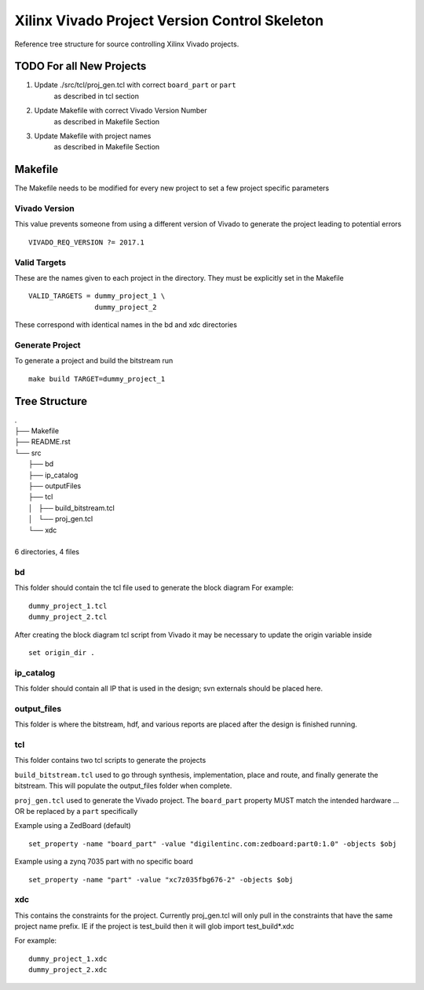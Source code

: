 ==============================================
Xilinx Vivado Project Version Control Skeleton
==============================================

Reference tree structure for source controlling Xilinx Vivado projects.

TODO For all New Projects
=========================

1. Update ./src/tcl/proj_gen.tcl with correct ``board_part`` or ``part``
        as described in tcl section

2. Update Makefile with correct Vivado Version Number
        as described in Makefile Section

3. Update Makefile with project names
        as described in Makefile Section

Makefile
========

The Makefile needs to be modified for every new project to set a few project specific parameters

Vivado Version
--------------
This value prevents someone from using a different version of Vivado to generate the
project leading to potential errors ::

        VIVADO_REQ_VERSION ?= 2017.1

Valid Targets
-------------

These are the names given to each project in the directory. They must be
explicitly set in the Makefile ::

        VALID_TARGETS = dummy_project_1 \
                        dummy_project_2

These correspond with identical names in the bd and xdc directories

Generate Project
----------------

To generate a project and build the bitstream run ::

        make build TARGET=dummy_project_1

Tree Structure
==============

|        .
|        ├── Makefile
|        ├── README.rst
|        └── src
|            ├── bd
|            ├── ip_catalog
|            ├── outputFiles
|            ├── tcl
|            │   ├── build_bitstream.tcl
|            │   └── proj_gen.tcl
|            └── xdc
|
|        6 directories, 4 files

bd
--

This folder should contain the tcl file used to generate the block diagram
For example::

        dummy_project_1.tcl
        dummy_project_2.tcl

After creating the block diagram tcl script from Vivado
it may be necessary to update the origin variable inside ::

         set origin_dir .

ip_catalog
----------

This folder should contain all IP that is used in the design; svn externals
should be placed here.

output_files
------------

This folder is where the bitstream, hdf, and various reports are placed after
the design is finished running.

tcl
---

This folder contains two tcl scripts to generate the projects

``build_bitstream.tcl`` used to go through synthesis, implementation, place and
route, and finally generate the bitstream. This will populate the output_files
folder when complete.

``proj_gen.tcl`` used to generate the Vivado project. The ``board_part`` property
MUST match the intended hardware ... OR be replaced by a ``part`` specifically

Example using a ZedBoard (default) ::

        set_property -name "board_part" -value "digilentinc.com:zedboard:part0:1.0" -objects $obj

Example using a zynq 7035 part with no specific board ::

        set_property -name "part" -value "xc7z035fbg676-2" -objects $obj

xdc
---

This contains the constraints for the project. Currently proj_gen.tcl will only
pull in the constraints that have the same project name prefix. IE if the
project is test_build then it will glob import test_build*.xdc

For example::

        dummy_project_1.xdc
        dummy_project_2.xdc

